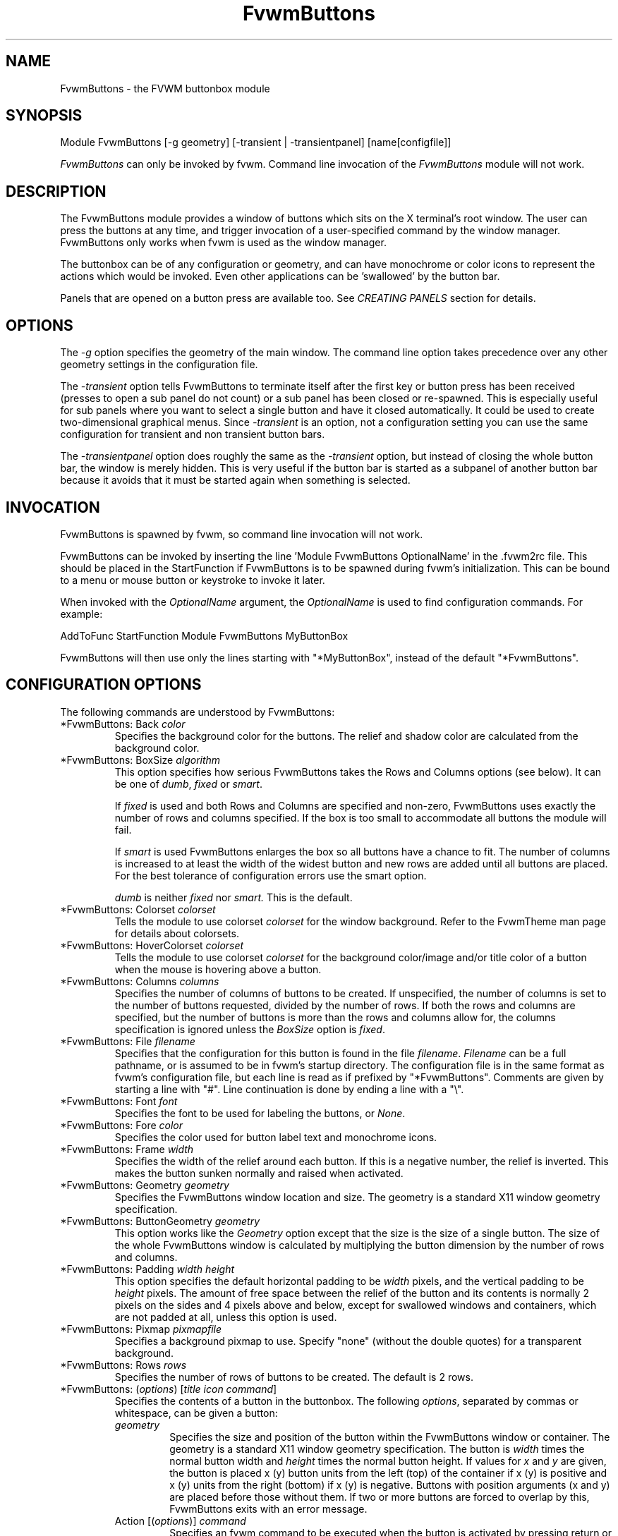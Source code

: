 .\" t # I don't know this stuff, sorry. -Jarl
.\" @(#)FvwmButtons.1	1/28/94
.TH FvwmButtons 1 "23 September 2002" FVWM "FVWM Modules"
.UC
.SH NAME
FvwmButtons \- the FVWM buttonbox module
.SH SYNOPSIS
.nf
Module FvwmButtons [-g geometry] [-transient | -transientpanel] [name[configfile]]
.fi

\fIFvwmButtons\fP can only be invoked by fvwm.
Command line invocation of the \fIFvwmButtons\fP module will not work.

.SH DESCRIPTION
The FvwmButtons module provides a window of buttons which sits on
the X terminal's root window. The user can press the buttons at
any time, and trigger invocation of a user-specified command by
the window manager. FvwmButtons only works when fvwm is used as
the window manager.

The buttonbox can be of any configuration or geometry, and can
have monochrome or color icons to represent the actions which
would be invoked.  Even other applications can be 'swallowed' by
the button bar.

Panels that are opened on a button press are available too.  See
.I "CREATING PANELS"
section for details.

.SH OPTIONS

The
.I -g
option specifies the geometry of the main window. The command line
option takes precedence over any other geometry settings in the
configuration file.

The
.I -transient
option tells FvwmButtons to terminate itself after the first key
or button press has been received (presses to open a sub panel do
not count) or a sub panel has been closed or re-spawned. This is
especially useful for sub panels where you want to select a single
button and have it closed automatically.  It could be used to
create two-dimensional graphical menus.  Since
.I -transient
is an option, not a configuration setting you can use the same
configuration for transient and non transient button bars.

The
.I -transientpanel
option does roughly the same as the
.I -transient
option, but instead of closing the whole button bar, the window is
merely hidden.  This is very useful if the button bar is started
as a subpanel of another button bar because it avoids that it must
be started again when something is selected.

.SH INVOCATION

FvwmButtons is spawned by fvwm, so command line invocation will not work.

FvwmButtons can be invoked by inserting the line 'Module
FvwmButtons OptionalName' in the .fvwm2rc file. This should be
placed in the StartFunction if FvwmButtons is to be spawned during
fvwm's initialization. This can be bound to a menu or mouse button
or keystroke to invoke it later.

When invoked with the \fIOptionalName\fP argument, the
\fIOptionalName\fP is used to find configuration commands.  For
example:
.nf
.sp
AddToFunc StartFunction Module FvwmButtons MyButtonBox
.sp
.fi
FvwmButtons will then use only the lines
starting with "*MyButtonBox", instead of the default "*FvwmButtons".

.SH CONFIGURATION OPTIONS
The following commands are understood by FvwmButtons:

.IP "*FvwmButtons: Back \fIcolor\fP"
Specifies the background color for the buttons. The relief and shadow color
are calculated from the background color.

.IP "*FvwmButtons: BoxSize \fIalgorithm\fP"
This option specifies how serious FvwmButtons takes the Rows and Columns
options (see below). It can be one of
.IR dumb ", " fixed " or " smart .

If
.I fixed
is used and both Rows and Columns are specified and non-zero,
FvwmButtons uses exactly the number of rows and columns specified.
If the box is too small to accommodate all buttons the module will
fail.

If
.I smart
is used FvwmButtons enlarges the box so all buttons have a chance
to fit. The number of columns is increased to at least the width
of the widest button and new rows are added until all buttons are
placed. For the best tolerance of configuration errors use the
smart option.

.I dumb
is neither
.I fixed
nor
.I smart.
This is the default.

.IP "*FvwmButtons: Colorset \fIcolorset\fP"
Tells the module to use colorset \fIcolorset\fP for the window
background.  Refer to the FvwmTheme man page
for details about colorsets.

.IP "*FvwmButtons: HoverColorset \fIcolorset\fP"
Tells the module to use colorset \fIcolorset\fP for the background
color/image and/or title color of a button when the mouse is hovering
above a button.

.IP "*FvwmButtons: Columns \fIcolumns\fP"
Specifies the number of columns of buttons to be created. If
unspecified, the number of columns is set to the number of buttons
requested, divided by the number of rows. If both the rows and
columns are specified, but the number of buttons is more than the
rows and columns allow for, the columns specification is ignored
unless the \fIBoxSize\fP option is \fIfixed\fP.

.IP "*FvwmButtons: File \fIfilename\fP"
Specifies that the configuration for this button is found in the
file \fIfilename\fP. \fIFilename\fP can be a full pathname, or is
assumed to be in fvwm's startup directory. The configuration file
is in the same format as fvwm's configuration file, but each line
is read as if prefixed by "*FvwmButtons". Comments are given by
starting a line with "#". Line continuation is done by ending a
line with a "\\".

.IP "*FvwmButtons: Font \fIfont\fP"
Specifies the font to be used for labeling the buttons, or
\fINone\fP.

.IP "*FvwmButtons: Fore \fIcolor\fP"
Specifies the color used for button label text and monochrome
icons.

.IP "*FvwmButtons: Frame \fIwidth\fP"
Specifies the width of the relief around each button. If this is a
negative number, the relief is inverted. This makes the button
sunken normally and raised when activated.

.IP "*FvwmButtons: Geometry \fIgeometry\fP"
Specifies the FvwmButtons window location and size.  The geometry
is a standard X11 window geometry specification.

.IP "*FvwmButtons: ButtonGeometry \fIgeometry\fP"
This option works like the \fIGeometry\fP option except that the
size is the size of a single button.  The size of the whole
FvwmButtons window is calculated by multiplying the button
dimension by the number of rows and columns.

.IP "*FvwmButtons: Padding \fIwidth height\fP"
This option specifies the default horizontal padding to be
\fIwidth\fP pixels, and the vertical padding to be \fIheight\fP
pixels. The amount of free space between the relief of the button
and its contents is normally 2 pixels on the sides and 4 pixels
above and below, except for swallowed windows and containers,
which are not padded at all, unless this option is used.

.IP "*FvwmButtons: Pixmap \fIpixmapfile\fP"
Specifies a background pixmap to use.  Specify "none" (without the
double quotes) for a transparent background.

.IP "*FvwmButtons: Rows \fIrows\fP"
Specifies the number of rows of buttons to be created. The default
is 2 rows.

.IP "*FvwmButtons: (\fIoptions\fP) [\fItitle icon command\fP]"
Specifies the contents of a button in the buttonbox. The following
\fIoptions\fP, separated by commas or whitespace, can be given a
button:
.\" Start relative indent:
.RS
.IP "\fIgeometry\fP"
Specifies the size and position of the button within the
FvwmButtons window or container. The geometry is a standard X11
window geometry specification. The button is \fIwidth\fP times the
normal button width and \fIheight\fP times the normal button
height. If values for \fIx\fP and \fIy\fP are given, the button is
placed x (y) button units from the left (top) of the container if
x (y) is positive and x (y) units from the right (bottom) if x (y)
is negative. Buttons with position arguments (x and y) are placed
before those without them. If two or more buttons are forced to
overlap by this, FvwmButtons exits with an error message.

.IP "Action [(\fIoptions\fP)] \fIcommand\fP"
Specifies an fvwm command to be executed when the button is
activated by pressing return or a mouse button. The \fIcommand\fP
needs to be quoted if it contains a comma or a closing
parenthesis.

The current options of the \fIAction\fP are: Mouse \fIn\fP - this
action is only executed for mouse button \fIn\fP. One action can
be defined for each mouse button, in addition to the general
action.

In the \fIcommand\fP part, you can use a number of predefined
variables: \fI$left\fP, \fI$right\fP, \fI$top\fP and \fI$bottom\fP
are substituted by the left, right, top and bottom coordinates of
the button pressed. \fI$-left\fP, \fI$-right\fP, \fI$-top\fP and
\fI$-bottom\fP are substituted likewise, but the coordinates are
calculated from the bottom or the right edge of the screen instead
(for a button that is 5 pixels away from the right screen border,
$-right will be 5). \fI$width\fP and \fI$height\fP are replaced by
the width or height of the button. The variables \fI$fg\fP and
\fI$bg\fP are replaced with the name of the foreground or
background color set with the \fIBack\fP or \fIFore\fP option (see
below). All this is done regardless of any quoting characters. To
get a literal '$' use the string '$$'.

Example:

.nf
.sp
  *FvwmButtons: (Title xload, Action (Mouse 1) \\
    `Exec exec xload -fg $fg -bg $bg -geometry -3000-3000`)
.sp
.fi

Note: With fvwm versions prior to 2.5.0, actions could not be
assigned to a button that swallowed an application window (see
\fISwallow\fP option).  Such actions worked only when the border
around the button was clicked.  This is now possible, but to get
back the old behavior, the \fIActionIgnoresClientWindow\fP can be
used on the button:

.nf
.sp
  *FvwmButtons: (Action beep, ActionIgnoresClientWindow, \\
     Swallow xeyes "Exec exec xeyes")
.sp
.fi

In this example, the action is only executed when you click on the
border of the button or the transparent part of the xeyes window,
but not on the xeyes window itself.

.IP "ActionIgnoresClientWindow"
See the note in the description of \fIAction\fP above.

.IP "ActionOnPress"
Usually the action is executed on the button release except for
the \fBPopup\fP action.  This option changes this behavior, the
action is executed on the button press.  This may be good, for
example, with \fBMenu\fP or \fBSendToModule\fP that generates
popups, or when \fBFrame\fP is 0 and the button would look
unresponsive otherwise.

.IP "Back \fIcolor\fP"
Specifies the background color to be used drawing this box. A
relief color and a shadow color are calculated from this.

.IP "Center"
The contents of the button is centered on the button. This is the
default but may be changed by \fILeft\fP or \fIRight\fP.

.IP "Colorset \fIcolorset\fP"
The given colorset can be applied to a container, a swallowed
application and a simple button.  To apply it to a button or
container, simply put the option in a line with a button or
container description.  Drawing backgrounds for individual buttons
and containers with colorsets requires a lot of communication with
the X server.  So if you are not content with the drawing speed of
dozens of buttons with colorset backgrounds, do not use colorsets
here.  Setting colorsets as the background of swallowed
applications does not have this restriction but depends entirely
on the swallowed application.  It may work as you wish, but since
it involves fiddling with other applications' windows there is no
guarantee for anything.  I have tested three applications: xosview
works nicely with a colorset background, xload works only with a
VGradient or solid background and an analog xclock leaves a trail
painted in the background color after its hands.

If the swallowed window is an fvwm module (see the (No)FvwmModule
option to Swallow), then the
.I colorset
is not applied to the swallowed module. You should use the
.I colorset
in the module configuration. If the swallowed module has a
transparent colorset background, then the FvwmButtons background
(and not the button colorset) is seen by transparency of the
background of the swallowed module. Refer to the man page of the
FvwmTheme module for details about colorsets.

.IP "Container [(\fIoptions\fP)]"
Specifies that this button will contain a miniature buttonbox,
equivalent to swallowing another FvwmButtons module. The options
are the same as can be given for a single button, but they affect
all the contained buttons. Options available for this use are
\fIBack, Font, Fore, Frame\fP and \fIPadding\fP. Flags for Title
and Swallow options can be set with \fITitle(flags)\fP and
\fISwallow(flags)\fP. You should also specify either "Columns
\fIwidth\fP" or "Rows \fIheight\fP", or "Rows 2" will be
assumed. For an example, see the \fISample configuration\fP
section.

The container button itself (separate from the contents) can take
format options like \fIFrame\fP and \fIPadding\fP, and commands
can be bound to it. This means you can make a sensitive relief
around a container, like
.nf
.sp
  *FvwmButtons: (2x2, Frame 5, Padding 2 2, Action Beep,\\
      Container(Frame 1))
.sp
.fi
Typically you will want to at least give the container a size
setting \fIwidth\fPx\fIheight\fP.

.IP "End"
Specifies that no more buttons are defined for the current
container, and further buttons will be put in the container's
parent. This option should be given on a line by itself, i.e
.nf
.sp
  *FvwmButtons: (End)
.sp
.fi

.IP "Font \fIfontname\fP"
Specifies that the font \fIfontname\fP is to be used for labeling
this button.

.IP "Fore \fIcolor\fP"
Specifies the foregound color of the title and monochrome icons in
this button.

.IP "Frame \fIwidth\fP"
The relief of the button will be \fIwidth\fP pixels wide. If
\fIwidth\fP is given as a negative number, the relief is
inverted. This makes the button sunken normally and raised when
activated.

.IP "Icon \fIfilename\fP"
The name of an image file, containing the icon to display on the button.
FvwmButtons searches through the path specified in the fvwm ImagePath
configuration item to find the icon file.

.IP "HoverIcon \fIfilename\fP"
The name of an image file, containing an alternative icon to display
on the button when the mouse is hovering above the button. If no
HoverIcon is specified, the image specified by Icon is displayed
(if there is one).

.IP "Id \fIid\fP"
The id to be used to identify this button.
The first character of the id should be alphabetic.
See also the "DYNAMICAL ACTIONS" section.

.IP "Left"
The contents of the button are aligned to the left. The default is
to center the contents on the button.

.IP "NoSize"
This option specifies that this button will not be considered at
all when making the initial calculations of button sizes. Useful
for the odd button that gets just a couple of pixels too large to
keep in line, and therefor blows up your whole buttonbox. "NoSize"
is equivalent to "Size 0 0".

.IP "Padding \fIwidth height\fP"
The amount of free space between the relief of the button and its
contents is normally 2 pixels to the sides and 4 pixels above and
below, except for swallowed windows and containers, which are by
default not padded at all. This option sets the horizontal padding
to \fIwidth\fP and the vertical padding to \fIheight\fP.

.IP "Panel [ (\fIoptions\fP) ] \fIhangon\fP \fIcommand\fP"
Panels can be swallowed exactly like windows are swallowed by
buttons with the \fISwallow\fP command below, but they are not
displayed within the button.  Instead they are hidden until the
user presses the panel's button.  Then the panel (the window of
the swallowed application) opens with a sliding animation.  The
\fIoptions\fP can be any of the \fIflags\fP described for the
Swallow command.  In addition a direction 'left', 'right', 'up'
or 'down' can be used to specify the sliding direction.

.\" dje: Looks like there should be another indent here...
The \fIsteps animation-steps\fP option defines the number of
animation steps.

The \fIdelay ms\fP option sets the delay between the steps of the
animation in milliseconds.  Use zero for no delay. The maximum
delay is 10 seconds (10000). It doesn't make any sense to use the
delay option unless you also use the smooth option.

The \fIsmooth\fP option causes the panel  to  redraw  between the
steps of the animation.  The sliding animation may be smoother
this way, it depends on the application, and display speed.  The
application may appear to grow instead of sliding out.  The
animation may be slower.

The
.I Hints
option causes FvwmButtons to use the applications size hints to
calculate the size of the animation steps.
.I Hints
is the default.  If the number of steps is not what you want, try
using
.I NoHints.

The
.I noborder
option tells FvwmButtons to ignore the borders of the window when
calculating positions for the animation (equivalent to set noplr
and noptb in the position option).

With the \fIindicator\fP option set, FvwmButtons will draw a small
triangle in the button that will open a panel.  The triangle
points in the direction where the panel will pop up.  The
\fIindicator\fP keyword may be followed by a positive integer that
specifies the maximum width and height of the indicator.  Without
this size FvwmButtons will make the indicator fit the button. You
will probably want to use the \fIPadding\fP option to leave a few
pixels between the indicator and the frame of the button.

The \fIposition\fP option allows to place the panel. The syntax
is:
.nf
.sp
position [\fIcontext-window\fP] [\fIpos\fP] [\fIx\fP \fIy\fP] [\fIborder-opts\fP]
.sp
.fi
.\" dje, even another indent to describe these suboptions.  4 indents is
.\" probably not a good idea.  Each is 1/2 inch by default...
The argument \fIcontext-window\fP can be one of: Button, Module or
Root. The  \fIcontext-window\fP is the window from which panel
percentage offsets are calculated. Button specifies the panel's
button, Module specifies FvwmButtons itself, and Root specifies a
virtual screen. The context-window together with the sliding
direction define a line segment which is one of the borders of the
context-window: the top/bottom/left/right border for sliding
up/down/left/right.

The \fIpos\fP argument can be one of: center, left or right (for
sliding up or a down) or top or bottom (for sliding left or
right). It defines the vertical (sliding up and down) or the
horizontal (sliding left and right) position of the Panel on the
line segment. For example, for a sliding up if you use a left pos,
then the left borders of the panel and of the context-window will
be aligned.

The offset values \fIx\fP and \fIy\fP specify how far the panel is
moved from it's default position. By default, the numeric value
given is interpreted as a percentage of the context window's width
(height). A trailing "p" changes the interpretation to mean
"pixels". All offset calculations are relative to the buttons
location, even when using a root context.

The \fIborder-opts\fP are: mlr, mtb, noplr and noptb. They define
which border widths are taken in account. By default, the borders
of FvwmButtons are not taken in account. mlr reverses this default
for the left and the right border and mtb reverses this default
for the top and the bottom border. Conversely, by default the
borders of the Panel are taken in account. noplr reverses this
default for the left and the right border and noptb reverses this
default for the top and the bottom border.

The defaults are sliding up with a delay of five milliseconds and
twelve animation steps. To post the panel without any animation,
set the number of steps to zero. The default position is 'Button
center'.

Please refer to the \fICREATING PANELS\fP section for further
information on panels.

Example:
.nf
.sp
  # To include the panel in a button
  *FvwmButtons: (Panel(down, delay 0, steps 16) \\
    SubPanel "Module FvwmButtons SubPanel")

  # To define the panel as an instance of
  # FvwmButtons with a different name:
  *SubPanel: (Icon my_lock.xpm, Action Exec xlock)
  *SubPanel: (Icon my_move.xpm, Action Move)
  ...
.sp
.fi

.IP "Right"
The contents of the button are aligned to the right. The default
is to center the contents on the button.

.IP "Size \fIwidth height\fP"
Specifies that the contents of this button require \fIwidth\fP by
\fIheight\fP pixels, regardless of what size FvwmButtons
calculates from the icon and the title. A button bar with only
swallowed windows will not get very large without this option
specified, as FvwmButtons does not consider sizes for swallowing
buttons. Note that this option gives the minimum space assured;
other buttons might require the buttonbox to use larger sizes.

.IP "Swallow [(\fIflags\fP)] \fIhangon\fP \fIcommand\fP"
Causes FvwmButtons to execute \fIcommand\fP, and when a window
with a name, class or resource matching \fIhangon\fP appears, it
is captured and swallowed into this button.  The \fIhangon\fP
string may contain wildcard characters ('*') that match any
substring.  Swallow replaces the variables \fI$fg\fP and \fI$bg\fP
as described above for the \fIAction\fP option (but if you use the
UseOld and NoClose options the application is not be restarted
when FvwmButtons is restarted and thus does not get the new
colors - if you changed them).  An example:
.nf
.sp
  *FvwmButtons: (Swallow XClock 'Exec xclock -geometry -3000-3000 &')
.sp
.fi
takes the first window whose name, class, or resource is "XClock"
and displays it in the button.  If no matching window is found,
the "Exec" command creates one.  The argument "-geometry
-3000-3000" is used so that the window is first drawn out of sight
before its swallowed into FvwmButtons.

Modules can be swallowed by specifying the module instead of 'Exec
whatever', like:
.nf
.sp
  *FvwmButtons: (Swallow "FvwmPager" "FvwmPager 0 0")
.sp
.fi
The flags that can be given to swallow are:

NoClose / Close -
Specifies whether the swallowed program in this button will be
un-swallowed or closed when FvwmButtons exits cleanly. "NoClose"
can be combined with "UseOld" to have windows survive a restart of
the window manager. The default setting is "Close".

NoHints / Hints -
Specifies whether hints from the swallowed program in this button
will be ignored or not, useful in forcing a window to resize
itself to fit its button. The default value is "Hints".

NoKill / Kill -
Specifies whether the swallowed program will be closed by killing
it or by sending a message to it. This can be useful in ending
programs that doesn't accept window manager protocol. The default
value is "NoKill". This has no effect if "NoClose" is specified.

NoRespawn / Respawn -
Specifies whether the swallowed program is to be re-spawned
(re-started) if it dies. If "Respawn" is specified, the program is
re-spawned using the original \fIcommand\fP. Use this option with
care, the program might have a legitimate reason to die.

NoOld / UseOld -
Specifies whether the button will try to swallow an existing
window matching the \fIhangon\fP name before spawning one itself
with \fIcommand\fP.  The \fIhangon\fP string may contain wildcard
characters ('*') that match any substring.The default value is
"NoOld". "UseOld" can be combined with "NoKill" to have windows
survive a restart of the window manager. If you want FvwmButtons
to swallow an old window, and not spawn one itself if failing, let
the \fIcommand\fP be "Nop":
.nf
.sp
  *FvwmButtons: (Swallow (UseOld) "Console" Nop)
.sp
.fi
If you want to be able to start it yourself, combine it with an
action:
.nf
.sp
  *FvwmButtons: (Swallow (UseOld) "Console" Nop, \\
               Action `Exec "Console" console &`)
.sp
.fi
NoTitle / UseTitle -
Specifies whether the title of the button will be taken from the
swallowed window's title or not. If "UseTitle" is given, the title
on the button changes dynamically to reflect the window name. The
default is "NoTitle".

NoFvwmModule / FvwmModule -
By default, FvwmButtons treats the swallowed window as an fvwm
module window if the 4 first letters of the
.I command
is "Fvwm" or the 6 first letters of the
.I command
is "Module".
NoFvwmModule and FvwmModule override this logic.

.IP "Title [(\fIoptions\fP)] \fIname\fP"
Specifies the title to be written on the button. Whitespace can be
included in the title by quoting it. If a title at any time is too
long for its buttons, characters are chopped of one at a time
until it fits. If \fIjustify\fP is "Right", the head is removed,
otherwise its tail is removed. These \fIoptions\fP can be given to
Title:

Center - The title is centered horizontally. This is the default.

Left - The title is justified to the left side.

Right - The title is justified to the right side.

Side - Causes the title to appear on the right hand side of any
icon or swallowed window, instead of below which is the
default. If you use small icons, and combine this with the "Left"
or "Right" option, you can get a look similar to fvwm's menus.

.IP "HoverTitle \fIname\fP"
Specifies the title to be written on the button when the mouse is
hovering above the button. If no HoverTitle is specified, the text
specified by Title is displayed (if there is any).

.IP "Legacy fields [\fItitle icon command\fP]"
These fields are kept for compatibility with previous versions of
FvwmButtons, and their use is discouraged. The \fItitle\fP field
is similar to the option Title \fIname\fP. If the title field is
"-", no title is displayed. The \fIicon\fP field is similar to the
option Icon \fIfilename\fP. If the icon field is "-" no icon is
displayed. The \fIcommand\fP field is similar to the option Action
\fIcommand\fP or alternatively Swallow "\fIhangon\fP"
\fIcommand\fP.
.IP "The \fIcommand\fP"
Any fvwm command is recognized by FvwmButtons. See fvwm(1) for
more information.

The Exec command has a small extension when used in Actions, its
syntax is:
.nf
.sp
  Exec ["hangon"] command
.sp
.fi
Example:
.nf
.sp
  *FvwmButtons: (Action Exec "xload" xload)
.sp
.fi
The hangon string must be enclosed in double quotes.  When
FvwmButtons finds such an Exec command, the button remains pushed
in until a window whose name, class or resource matches the quoted
portion of the command is encountered.  This is intended to
provide visual feedback to the user that the action he has
requested will be performed.  The hangon string may contain
wildcard characters ('*') that match any substring. If the quoted
portion contains no characters, then the button will pop out
immediately.  Note that users can continue pressing the button,
and re-executing the command, even when it looks pressed in.

.IP "Quoting"
Any string which contains whitespace must be quoted. Contrary to
earlier versions commands no longer need to be quoted. In this
case any quoting character will be passed on to the application
untouched. Only commas ',' and closing parentheses ')' have to be
quoted inside a command. Quoting can be done with any of the three
quotation characters; single quote:

  'This is a "quote"',

double quote:

  "It's another `quote'",

and back quote:

  `This is a strange quote`.

The back quoting is unusual but used on purpose, if you use a
preprocessor like FvwmCpp and want it to get into your commands,
like this:
.nf
.sp
  #define BG gray60
  *FvwmButtons: (Swallow "xload" `Exec xload -bg BG &`)
.sp
.fi
Any single character can be quoted with a preceding
backslash '\\'.
.RE
.\" End relative indent
.SH CREATING PANELS

Former versions of FvwmButtons (fvwm 2.0.46 to 2.3.6) had a
different way of handling panels.  You can not use your old panel
configuration with the new panel feature.  Read "CONVERTING OLD
PANEL CONFIGURATIONS" for more information.


.SS HOW TO CREATE NEW PANELS

Any program that can be launched from within fvwm and that has a
window can be used as a panel.  A terminal window could be your
panel, or some application like xload or xosview or another fvwm
module, including FvwmButtons itself.  All you need to know is how
to start your application from fvwm.

The button that invokes the panel is as easily configured as any
other button.  Essentially you need nothing more than the
\fIPanel\fP option:

.nf
.sp
*FvwmButtons: (Panel my_first_panel \\
  "Module FvwmButtons -g -30000-30000 my_first_panel")
*FvwmButtons: (Panel my_second_panel \\
  "Exec exec xterm -g -30000-30000 -n my_second_panel")
.sp
.fi

This works like the \fISwallow\fP option.  The difference is that
the application is not put into the button when it starts up but
instead hidden from view.  When you press the button for the panel
the window slides into view.  The '-g -30000-30000' option tells
the application that it should be created somewhere very far to
the top and left of your visible screen.  Otherwise you would see
it flashing for a moment when FvwmButtons starts up.  Some
applications do not work well with this kind of syntax so you may
have to live with the short flashing of the window.  If you want
to make a panel from another instance of FvwmButtons you can do
so, but you must give it a different name ('my_first_panel' in
above example).  If you run FvwmButtons under the same name, new
panels are created recursively until your system runs out of
resources and FvwmButtons crashes! To configure a second button
bar with a different name, simply put '*new_name' in place of
'*FvwmButtons' in your configuration file.  If you are not
familiar with the \fISwallow\fP option or if you want to learn
more about how 'swallowing' panels works, refer to the description
of the \fISwallow\fP option.

Now that your panel basically works you will want to tune it a
bit.  You may not want a window title on the panel.  To disable
the title use the fvwm \fIStyle\fP command.  If your button bar is
'sticky' you may want to make the panel sticky too.  And probably
the panel window should have no icon in case it is iconified.

.nf
.sp
Style name_of_panel_window NoTitle, Sitcky, NoIcon
.sp
.fi

You may want your panel to stay open only until you select
something in it.  You can give FvwmButtons the
\fI-transientpanel\fP option after the -g option in the
command. FvwmPager has a similar option '-transient'.

Last, but not least, you can now put an icon, a title or a small
arrow in the button so that you can see what it is for. A title or
icon can be specified as usual.  To activate the arrow, just add
'(indicator)' after the 'Panel' keyword in the example above and
the \fIPadding\fP option to leave a few pixels between the arrow
and the border of the button.  An optional direction in which the
panel is opened can be given too:

.nf
.sp
*FvwmButtons: (Padding 2, Panel(down, indicator) my_first_panel \\
  "Module FvwmButtons -g -30000-30000 -transientpanel my_first_panel")
.sp
.fi

There are several more options to configure how your panel works,
for example the speed and smoothness of the sliding
animation. Please refer to the description of the \fIPanel\fP
option for further details.

.SS CONVERTING OLD PANEL CONFIGURATIONS

This section describes how to convert a pretty old syntax used in
2.2.x versions.  You may skip it if your syntax is more recent.

With the old panel feature you first had one or more lines
defining panels in your main FvwmButtons configuration:

.nf
.sp
...
*FvwmButtons(Title WinOps,Panel WinOps)
*FvwmButtons(Title Tools ,Panel Tools)
...
.sp
.fi

After the last configuration line for the main panel the
configuration of the first panel followed, introduced with a line
beginning with *FvwmButtonsPanel:

.nf
.sp
*FvwmButtonsPanel WinOps
*FvwmButtonsBack bisque2
...

*FvwmButtonsPanel Tools
*FvwmButtonsBack bisque2
...
.sp
.fi

And perhaps you had style commands for you panels:

.nf
.sp
Style FvwmButtonsPanel Title, NoHandles, BorderWidth 0
Style FvwmButtonsPanel NoButton 2, NoButton 4, Sticky
.sp
.fi

The new configuration looks much the same, but now the
configuration of the main panel is independent of the
configuration of the sub panels.  The lines invoking the panels
use the same syntax as the Swallow option, so you simply add the
name of the window to use as a panel and the command to execute
instead of the panel name.  Note that you give the new instance of
FvwmButtons a different name.

.nf
.sp
*FvwmButtons: (Title WinOps, Panel WinOps \\
  "Module FvwmButtons WinOps")
*FvwmButtons: (Title Tools , Panel Tools \\
  "Module FvwmButtons Tools")
.sp
.fi

If you used something like 'Panel-d' you now have to use
'Panel(down)' instead.  To make the new panel vanish as soon as a
button was selected start FvwmButtons with the '-transientpanel'
option:

.nf
.sp
*FvwmButtons: (Title Tools , Panel(down) Tools \\
  "Module FvwmButtons -transientpanel Tools")
.sp
.fi

The rest of the configuration is very easy to change.  Delete the
lines '*FvwmButtonsPanel <name>' and add <name> to all of the
following configuration lines for the panel instead. Use the same
name in your Style commands:

.nf
.sp
*WinOps: Back bisque2
...
*Tools: Back bisque2
...
Style "WinOps" Title, NoHandles, BorderWidth 0
Style "WinOps" NoButton 2, NoButton 4, Sticky
Style "Tools" Title, NoHandles, BorderWidth 0
Style "Tools" NoButton 2, NoButton 4, Sticky
.sp
.fi

That's it.  The new panels are much more flexible.  Please refer
to other parts of this documentation for details.

.SS WHY WAS THE PANEL FEATURE REWRITTEN?

There are several reasons.  The most important one is that the
program code implementing the panels was very disruptive and
caused a lot of problems.  At the same time it made writing new
features for FvwmButtons difficult at best.  The second reason is
that most users were simply unable to make it work - it was way
too complicated.  Even I (the author of the new code) had to spend
several hours before I got it working the first time.  The third
reason is that the new panels are more versatile.  Any application
can be a panel in FvwmButtons, not just other instances of
FvwmButtons itself.  So I sincerely hope that nobody is angry
about the change. Yes - you have to change your configuration, but
the new feature is much easier to configure, especially if you
already know how the Swallow option works.

.SH ARRANGEMENT ALGORITHM

FvwmButtons tries to arrange its buttons as best it can, by using
recursively, on each container including the buttonbox itself, the
following algorithm.
.IP "Getting the size right"
First it calculates the number of button unit areas it will need,
by adding the width times the height in buttons of each
button. Containers are for the moment considered a normal
button. Then it considers the given \fIrows\fP and \fIcolumns\fP
arguments. If the number of rows is given, it will calculate how
many columns are needed, and stick to that, unless \fIcolumns\fP
is larger, in which case you will get some empty space at the
bottom of the buttonbox. If the number of columns is given, it
calculates how many rows it needs to fit all the buttons. If
neither is given, it assumes you want two rows, and finds the
number of columns from that. If the BoxSize option is set to
\fIsmart\fP at least the height/width of the tallest/widest button
is used while the \fIfixed\fP value prevents the box from getting
resized if both \fIrows\fP and \fIcolumns\fP have been set to
non-zero.
.IP "Shuffling buttons"
Now it has a large enough area to place the buttons in, all that
is left is to place them right. There are two kinds of buttons:
fixed and floating buttons. A fixed button is forced to a specific
slot in the button box by a x/y geometry argument. All other
buttons are considered floating. Fixed buttons are placed
first. Should a fixed button overlap another one or shall be place
outside the buttons window, FvwmButtons exits with an error
message. After that the floating buttons are placed. The algorithm
tries to place the buttons in a left to right, top to bottom
western fashion. If a button fits at the suggested position it is
placed there, if not the current slot stays empty and the slot to
the right will be considered. After the button has been placed,
the next button is tried to be placed in the next slot and so on
until all buttons are placed. Additional rows are added below the
bottom line of buttons until all buttons are placed if necessary
if the BoxSize option \fIsmart\fP is used.
.IP "Containers"
Containers are arranged by the same algorithm, in fact they are
shuffled recursively as the algorithm finds them.
.IP "Clarifying example"
An example might be useful here: Suppose you have 6 buttons, all
unit sized except number two, which is 2x2. This makes for 5 times
1 plus 1 times 4 equals 9 unit buttons total area. Assume you have
requested 3 columns.
.nf
.sp
1) +---+---+---+   2) +---+---+---+   3) +---+---+---+
   | 1 |       |      | 1 |       |      | 1 |       |
   +---+       +      +---+   2   +      +---+   2   +
   |           |      |   |       |      | 3 |       |
   +           +      +   +---+---+      +---+---+---+
   |           |      |           |      |   |   |   |
   +-----------+      +---+-------+      +---+---+---+

4) +---+---+---+   5) +---+-------+   6) +---+-------+
   | 1 |       |      | 1 |       |      | 1 |       |
   +---+   2   +      +---+   2   |      +---+   2   |
   | 3 |       |      | 3 |       |      | 3 |       |
   +---+---+---+      +---+---+---+      +---+-------+
   | 4 |       |      | 4 | 5 |   |      | 4 | 5 | 6 |
   +---+---+---+      +---+---+---+      +---+---+---+
.sp
.fi
.IP "What size will the buttons be?"
When FvwmButtons has read the icons and fonts that are required by
its configuration, it can find out which size is needed for every
non-swallowing button. The unit button size of a container is set
to be large enough to hold the largest button in it without
squeezing it. Swallowed windows are simply expected to be
comfortable with the button size they get from this scheme. If a
particular configuration requires more space for a swallowed
window, it can be set in that button's configuration line using
the option "Size \fIwidth height\fP". This will tell FvwmButtons
to give this button at least \fIwidth\fP by \fIheight\fP pixels
inside the relief and padding.

.SH DYNAMICAL ACTIONS
A running FvwmButtons instance may receive some dynamical actions.
This is achived using the fvwm command
.nf
.sp
SendToModule FvwmButtons-Alias <action> <params>
.sp
.fi
Supported actions:

.IP "ChangeButton \fIbutton_id\fP options"
where
.I button_id
is the id of the button to change as specified using the
.B Id
button option. It may also be a number, in this case the button
with the given number is assumed.  And finally,
.I button_id
may be in the form +x+y, where x and y are a column number and
a row number of the button to be changed.
It is possible to specify multiple option pairs (name with value)
by delimiting them using comma. Currentrly options include
.BR Title " and " Icon .

.IP "ExpandButtonVars \fIbutton_id\fP command"
where
.I button_id
has the same syntax as described in
.B ChangeButton
above. Command may be any fvwm command with variables $var that
are expanded if supported.

.IP Silent
This prefix may be specified before other actions. It disables
all possible error and warning messages.

.IP Example:
.nf
.sp
*FvwmButtons: (Id note1, Title "13:30 - Dinner", Icon clock1.xpm)

SendToModule FvwmButtons Silent \\
  ChangeButton note1 Icon clock2.xpm, Title "18:00 - Go Home"
.sp
.fi

.SH SAMPLE CONFIGURATION
The following are excepts from a .fvwm2rc file which describe
FvwmButtons initialization commands:

.nf
.sp
##########################################################
# Load any modules which should be started during fvwm
# initialization

# Make sure FvwmButtons is always there.
AddToFunc StartFunction  "I" Module FvwmButtons

# Make it titlebar-less, sticky, and give it an icon
Style "FvwmButtons"	Icon toolbox.xpm, NoTitle, Sticky

# Make the menu/panel look like CDE
Style "WinOps" Title, NoHandles, BorderWidth 0
Style "WinOps" NoButton 2, NoButton 4, Sticky
Style "Tools" Title, NoHandles, BorderWidth 0
Style "Tools" NoButton 2, NoButton 4, Sticky

##########################################################
DestroyModuleConfig FvwmButtons: *
*FvwmButtons: Fore Black
*FvwmButtons: Back rgb:90/80/90
*FvwmButtons: Geometry -135-5
*FvwmButtons: Rows 1
*FvwmButtons: BoxSize smart
*FvwmButtons: Font -*-helvetica-medium-r-*-*-12-*
*FvwmButtons: Padding 2 2

*FvwmButtons: (Title WinOps, Panel WinOps \\
  "Module FvwmButtons -transientpanel WinOps")
*FvwmButtons: (Title Tools, Panel Tools   \\
  "Module FvwmButtons -transientpanel Tools")

*FvwmButtons: (Title Resize, Icon resize.xpm,  Action Resize)
*FvwmButtons: (Title Move,   Icon arrows2.xpm, Action Move  )
*FvwmButtons: (Title Lower,  Icon Down,        Action Lower )
*FvwmButtons: (Title Raise,  Icon Up,          Action Raise )
*FvwmButtons: (Title Kill,   Icon bomb.xpm,    Action Destroy)

*FvwmButtons: (1x1,Container(Rows 3,Frame 1))
*FvwmButtons: (Title Dopey ,Action                          \\
    `Exec "big_win" xterm -T big_win -geometry 80x50 &`)
*FvwmButtons: (Title Snoopy, Font fixed, Action             \\
    `Exec "small_win" xterm -T small_win &`)
*FvwmButtons: (Title Smokin')
*FvwmButtons: (End)

*FvwmButtons: (Title Xcalc, Icon rcalc.xpm,                 \\
             Action `Exec "Calculator" xcalc &`)
*FvwmButtons: (Title XMag, Icon magnifying_glass2.xpm,      \\
             Action `Exec "xmag" xmag &`)
*FvwmButtons: (Title Mail, Icon mail2.xpm,                  \\
             Action `Exec "xmh" xmh &`)
*FvwmButtons: (4x1, Swallow "FvwmPager" `FvwmPager 0 3`     \\
             Frame 3)

*FvwmButtons: (Swallow(UseOld,NoKill) "xload15" `Exec xload \\
     -title xload15 -nolabel -bg rgb:90/80/90 -update 15    \\
     -geometry -3000-3000 &`)
.sp
.fi

The last lines are a little tricky - one spawns an FvwmPager
module, and captures it to display in a quadruple width button. is
used, the Pager will be as big as possible within the button's
relief.

The final line is even more magic. Note the combination of
\fIUseOld\fP and \fINoKill\fP, which will try to swallow an
existing window with the name "xload15" when starting up (if
failing: starting one with the specified command), which is
un-swallowed when ending FvwmButtons. The swallowed application is
started with "-geometry -3000-3000" so that it will not be visible
until its swallowed.

The other panels are specified after the root panel:

.nf
.sp
########## PANEL WinOps
DestroyModuleConfig WinOps: *
*WinOps: Back bisque2
*WinOps: Geometry -3-3
*WinOps: Columns 1

*WinOps: (Title Resize, Icon resize.xpm,  Action Resize)
*WinOps: (Title Move,   Icon arrows2.xpm, Action Move  )
*WinOps: (Title Lower,  Icon Down,        Action Lower )
*WinOps: (Title Raise,  Icon Up,          Action Raise )

########## PANEL Tools
DestroyModuleConfig Tools: *
*Tools: Back bisque2
*Tools: Geometry -1-1
*Tools: Columns 1

*Tools: (Title Kill,    Icon bomb.xpm,    Action Destroy)
.sp
.fi

The color specification \fIrgb:90/80/90\fP is actually the most
correct way of specifying independent colors in X, and should be
used instead of the older \fI#908090\fP. If the latter
specification is used in your configuration file, you should be
sure to escape the hash in any of the \fIcommand\fPs which will be
executed, or fvwm will consider the rest of the line a comment.

Note that with the x/y geometry specs you can easily build button
windows with gaps. Here is another example. You can not accomplish
this without geometry specs for the buttons:
.nf
.sp
##########################################################
# Another example
##########################################################

# Make it titlebar-less, sticky, and give it an icon
Style "FvwmButtons"	Icon toolbox.xpm, NoTitle, Sticky

DestroyModuleConfig FvwmButtons: *
*FvwmButtons: Font        5x7
*FvwmButtons: Back rgb:90/80/90
*FvwmButtons: Fore        black
*FvwmButtons: Frame       1
# 9x11 pixels per button, 4x4 pixels for the frame
*FvwmButtons: Geometry    580x59+0-0
*FvwmButtons: Rows        5
*FvwmButtons: Columns     64
*FvwmButtons: BoxSize     fixed
*FvwmButtons: Padding     1 1

# Pop up a module menu directly above the button.
*FvwmButtons: (9x1+3+0, Padding 0, Title "Modules",   \\
  Action `Menu Modulepopup rectangle \\
  $widthx$height+$lleft+$top o+50 -100m`)

# first row of buttons from left to right:
*FvwmButtons: (3x2+0+1, Icon my_lock.xpm, Action `Exec xlock`)
*FvwmButtons: (3x2+3+1, Icon my_recapture.xpm, Action Recapture)
*FvwmButtons: (3x2+6+1, Icon my_resize.xpm, Action Resize)
*FvwmButtons: (3x2+9+1, Icon my_move.xpm, Action Move)
*FvwmButtons: (3x2+12+1, Icon my_fvwmconsole.xpm,     \\
  Action 'Module FvwmConsole')

# second row of buttons from left to right:
*FvwmButtons: (3x2+0+3, Icon my_exit.xpm, Action QuitSave)
*FvwmButtons: (3x2+3+3, Icon my_restart.xpm, Action Restart)
*FvwmButtons: (3x2+6+3, Icon my_kill.xpm, Action Destroy)
*FvwmButtons: (3x2+9+3, Icon my_shell.xpm, Action 'Exec rxvt')

# big items
*FvwmButtons: (10x5, Swallow (NoKill, NoCLose)        \\
  "FvwmPager" 'FvwmPager * * -geometry 40x40-1024-1024')
*FvwmButtons: (6x5, Swallow "FvwmXclock" `Exec xclock \\
  -name FvwmXclock -geometry 40x40+0-3000 -padding 1  \\
  -analog -chime -bg rgb:90/80/90`)
*FvwmButtons: (13x5, Swallow (NoClose)                \\
"FvwmIconMan" 'Module FvwmIconMan')
*FvwmButtons: (20x5, Padding 0, Swallow "xosview"     \\
  `Exec /usr/X11R6/bin/xosview -cpu -int -page -net   \\
  -geometry 100x50+0-3000 -font 5x7`)
.sp
.fi

.SH BUGS

The action part of the Swallow option must be quoted if it
contains any whitespace character.

.SH COPYRIGHTS
The FvwmButtons program, and the concept for interfacing this
module to the Window Manager, are all original work by Robert
Nation.

Copyright 1993, Robert Nation. No guarantees or warranties or
anything are provided or implied in any way whatsoever. Use this
program at your own risk. Permission to use this program for any
purpose is given, as long as the copyright is kept intact.

Further modifications and patching by Jarl Totland, copyright
1996.  The statement above still applies.

.SH AUTHOR
Robert Nation.  Somewhat enhanced by Jarl Totland, Jui-Hsuan
Joshua Feng.
